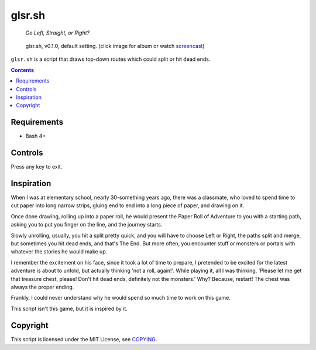 =======
glsr.sh
=======

  *Go Left, Straight, or Right?*

.. figure:: https://i.imgur.com/iIYGDPu.png
   :target: https://imgur.com/a/XGvz5

   glsr.sh, v0.1.0, default setting. (click image for album or watch screencast_)

.. _screencast: https://www.youtube.com/watch?v=6_YDc8xZZ2g

``glsr.sh`` is a script that draws top-down routes which could split or hit
dead ends.


.. contents:: **Contents**
   :local:
   :backlinks: top


Requirements
============

* Bash 4+


Controls
========

Press any key to exit.


Inspiration
===========

When I was at elementary school, nearly 30-something years ago, there was a
classmate, who loved to spend time to cut paper into long narrow strips,
gluing end to end into a long piece of paper, and drawing on it.

Once done drawing, rolling up into a paper roll, he would present the Paper
Roll of Adventure to you with a starting path, asking you to put you finger on
the line, and the journey starts.

Slowly unrolling, usually, you hit a split pretty quick, and you will have to
choose Left or Right, the paths split and merge, but sometimes you hit dead
ends, and that's The End.  But more often, you encounter stuff or monsters or
portals with whatever the stories he would make up.

I remember the excitement on his face, since it took a lot of time to
prepare, I pretended to be excited for the latest adventure is about to unfold,
but actually thinking 'not a roll, again!'.  While playing it, all I was
thinking, 'Please let me get that treasure chest, please!  Don't hit dead ends,
definitely not the monsters.'  Why?  Because, restart!  The chest was always
the proper ending.

Frankly, I could never understand why he would spend so much time to work on
this game.

This script isn't this game, but it is inspired by it.


Copyright
=========

This script is licensed under the MIT License, see COPYING_.

.. _COPYING: COPYING

